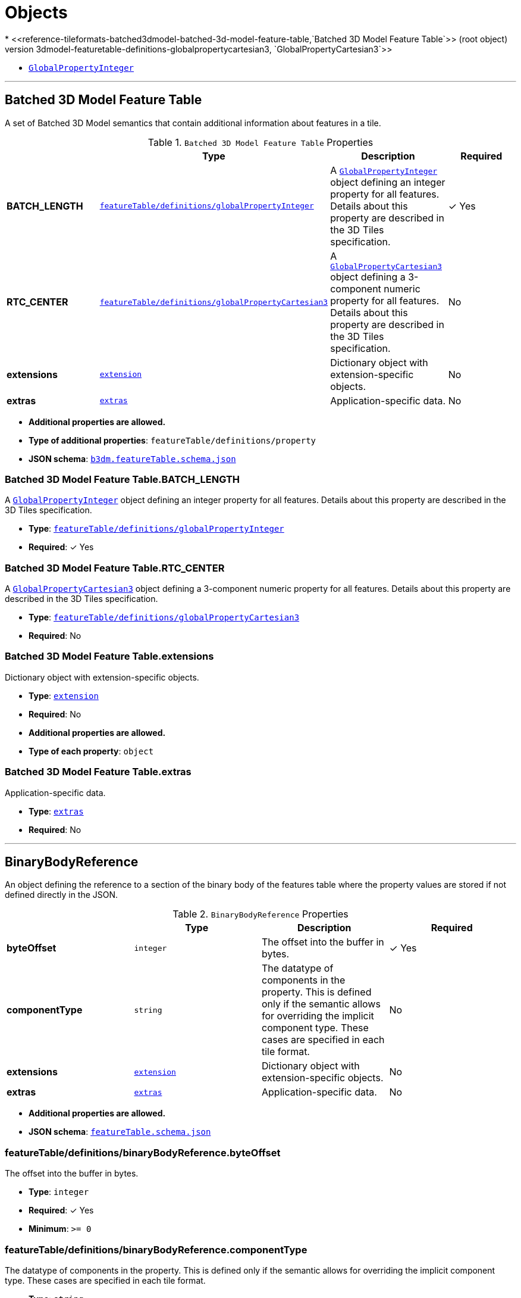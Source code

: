 = Objects
* <<reference-tileformats-batched3dmodel-batched-3d-model-feature-table,`Batched 3D Model Feature Table`>> (root object)
* <<reference-tileformats-batched3dmodel-featuretable-definitions-globalpropertycartesian3,`GlobalPropertyCartesian3`>>
* <<reference-tileformats-batched3dmodel-featuretable-definitions-globalpropertyinteger,`GlobalPropertyInteger`>>


'''
[#reference-tileformats-batched3dmodel-batched-3d-model-feature-table]
== Batched 3D Model Feature Table

A set of Batched 3D Model semantics that contain additional information about features in a tile.

.`Batched 3D Model Feature Table` Properties
|===
|   |Type|Description|Required

|**BATCH_LENGTH**
|<<reference-tileformats-batched3dmodel-featuretable-definitions-globalpropertyinteger,`featureTable/definitions/globalPropertyInteger`>>
|A <<reference-tileformats-batched3dmodel-globalpropertyinteger,`GlobalPropertyInteger`>> object defining an integer property for all features. Details about this property are described in the 3D Tiles specification.
| &#10003; Yes

|**RTC_CENTER**
|<<reference-tileformats-batched3dmodel-featuretable-definitions-globalpropertycartesian3,`featureTable/definitions/globalPropertyCartesian3`>>
|A <<reference-tileformats-batched3dmodel-globalpropertycartesian3,`GlobalPropertyCartesian3`>> object defining a 3-component numeric property for all features. Details about this property are described in the 3D Tiles specification.
|No

|**extensions**
|<<reference-tileformats-batched3dmodel-extension,`extension`>>
|Dictionary object with extension-specific objects.
|No

|**extras**
|<<reference-tileformats-batched3dmodel-extras,`extras`>>
|Application-specific data.
|No

|===

* **Additional properties are allowed.**
* **Type of additional properties**: `featureTable/definitions/property`
* **JSON schema**: <<reference-tileformats-batched3dmodel-schema-batched-3d-model-feature-table,`b3dm.featureTable.schema.json`>>

=== Batched 3D Model Feature Table.BATCH_LENGTH

A <<reference-tileformats-batched3dmodel-globalpropertyinteger,`GlobalPropertyInteger`>> object defining an integer property for all features. Details about this property are described in the 3D Tiles specification.

* **Type**: <<reference-tileformats-batched3dmodel-featuretable-definitions-globalpropertyinteger,`featureTable/definitions/globalPropertyInteger`>>
* **Required**:  &#10003; Yes

=== Batched 3D Model Feature Table.RTC_CENTER

A <<reference-tileformats-batched3dmodel-globalpropertycartesian3,`GlobalPropertyCartesian3`>> object defining a 3-component numeric property for all features. Details about this property are described in the 3D Tiles specification.

* **Type**: <<reference-tileformats-batched3dmodel-featuretable-definitions-globalpropertycartesian3,`featureTable/definitions/globalPropertyCartesian3`>>
* **Required**: No

=== Batched 3D Model Feature Table.extensions

Dictionary object with extension-specific objects.

* **Type**: <<reference-tileformats-batched3dmodel-extension,`extension`>>
* **Required**: No
* **Additional properties are allowed.**
* **Type of each property**: `object`

=== Batched 3D Model Feature Table.extras

Application-specific data.

* **Type**: <<reference-tileformats-batched3dmodel-extras,`extras`>>
* **Required**: No




'''
[#reference-tileformats-batched3dmodel-featuretable-definitions-binarybodyreference]
== BinaryBodyReference

An object defining the reference to a section of the binary body of the features table where the property values are stored if not defined directly in the JSON.

.`BinaryBodyReference` Properties
|===
|   |Type|Description|Required

|**byteOffset**
|`integer`
|The offset into the buffer in bytes.
| &#10003; Yes

|**componentType**
|`string`
|The datatype of components in the property. This is defined only if the semantic allows for overriding the implicit component type. These cases are specified in each tile format.
|No

|**extensions**
|<<reference-tileformats-batched3dmodel-extension,`extension`>>
|Dictionary object with extension-specific objects.
|No

|**extras**
|<<reference-tileformats-batched3dmodel-extras,`extras`>>
|Application-specific data.
|No

|===

* **Additional properties are allowed.**
* **JSON schema**: <<reference-tileformats-batched3dmodel-schema-featuretable-definitions-binarybodyreference,`featureTable.schema.json`>>

=== featureTable/definitions/binaryBodyReference.byteOffset

The offset into the buffer in bytes.

* **Type**: `integer`
* **Required**:  &#10003; Yes
* **Minimum**: `&gt;= 0`

=== featureTable/definitions/binaryBodyReference.componentType

The datatype of components in the property. This is defined only if the semantic allows for overriding the implicit component type. These cases are specified in each tile format.

* **Type**: `string`
* **Required**: No
* **Allowed values**:
** `"BYTE"`
** `"UNSIGNED_BYTE"`
** `"SHORT"`
** `"UNSIGNED_SHORT"`
** `"INT"`
** `"UNSIGNED_INT"`
** `"FLOAT"`
** `"DOUBLE"`

=== featureTable/definitions/binaryBodyReference.extensions

Dictionary object with extension-specific objects.

* **Type**: <<reference-tileformats-batched3dmodel-extension,`extension`>>
* **Required**: No
* **Additional properties are allowed.**
* **Type of each property**: `object`

=== featureTable/definitions/binaryBodyReference.extras

Application-specific data.

* **Type**: <<reference-tileformats-batched3dmodel-extras,`extras`>>
* **Required**: No




'''
[#reference-tileformats-batched3dmodel-extension]
== Extension

Dictionary object with extension-specific objects.

* **Additional properties are allowed.**
* **Type of additional properties**: `object`
* **JSON schema**: <<reference-tileformats-batched3dmodel-schema-extension,`extension.schema.json`>>




'''
[#reference-tileformats-batched3dmodel-extras]
== Extras

Application-specific data.



'''
[#reference-tileformats-batched3dmodel-featuretable]
== Feature Table

A set of semantics containing per-tile and per-feature values defining the position and appearance properties for features in a tile.

.`Feature Table` Properties
|===
|   |Type|Description|Required

|**extensions**
|<<reference-tileformats-batched3dmodel-extension,`extension`>>
|Dictionary object with extension-specific objects.
|No

|**extras**
|<<reference-tileformats-batched3dmodel-extras,`extras`>>
|Application-specific data.
|No

|===

* **Additional properties are allowed.**
* **Type of additional properties**: `featureTable/definitions/property`
* **JSON schema**: <<reference-tileformats-batched3dmodel-schema-featuretable,`featureTable.schema.json`>>

=== featureTable.extensions

Dictionary object with extension-specific objects.

* **Type**: <<reference-tileformats-batched3dmodel-extension,`extension`>>
* **Required**: No
* **Additional properties are allowed.**
* **Type of each property**: `object`

=== featureTable.extras

Application-specific data.

* **Type**: <<reference-tileformats-batched3dmodel-extras,`extras`>>
* **Required**: No




'''
[#reference-tileformats-batched3dmodel-featuretable-definitions-globalpropertyboolean]
== GlobalPropertyBoolean

An object defining a global boolean property value for all features.



'''
[#reference-tileformats-batched3dmodel-featuretable-definitions-globalpropertycartesian3]
== GlobalPropertyCartesian3

An object defining a global 3-component numeric property values for all features.



'''
[#reference-tileformats-batched3dmodel-featuretable-definitions-globalpropertycartesian4]
== GlobalPropertyCartesian4

An object defining a global 4-component numeric property values for all features.



'''
[#reference-tileformats-batched3dmodel-featuretable-definitions-globalpropertyinteger]
== GlobalPropertyInteger

An object defining a global integer property value for all features.



'''
[#reference-tileformats-batched3dmodel-featuretable-definitions-globalpropertynumber]
== GlobalPropertyNumber

An object defining a global numeric property value for all features.



'''
[#reference-tileformats-batched3dmodel-featuretable-definitions-property]
== Property

A user-defined property which specifies application-specific metadata in a tile. Values can refer to sections in the binary body with a <<reference-tileformats-batched3dmodel-binarybodyreference,`BinaryBodyReference`>> object. Global values can be also be defined directly in the JSON.





